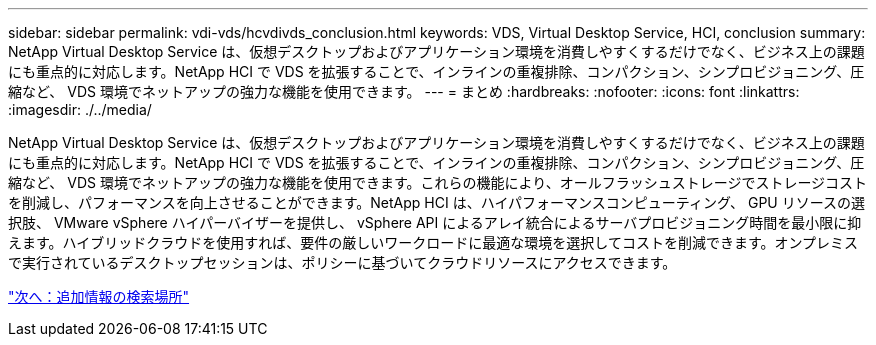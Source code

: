 ---
sidebar: sidebar 
permalink: vdi-vds/hcvdivds_conclusion.html 
keywords: VDS, Virtual Desktop Service, HCI, conclusion 
summary: NetApp Virtual Desktop Service は、仮想デスクトップおよびアプリケーション環境を消費しやすくするだけでなく、ビジネス上の課題にも重点的に対応します。NetApp HCI で VDS を拡張することで、インラインの重複排除、コンパクション、シンプロビジョニング、圧縮など、 VDS 環境でネットアップの強力な機能を使用できます。 
---
= まとめ
:hardbreaks:
:nofooter: 
:icons: font
:linkattrs: 
:imagesdir: ./../media/


[role="lead"]
NetApp Virtual Desktop Service は、仮想デスクトップおよびアプリケーション環境を消費しやすくするだけでなく、ビジネス上の課題にも重点的に対応します。NetApp HCI で VDS を拡張することで、インラインの重複排除、コンパクション、シンプロビジョニング、圧縮など、 VDS 環境でネットアップの強力な機能を使用できます。これらの機能により、オールフラッシュストレージでストレージコストを削減し、パフォーマンスを向上させることができます。NetApp HCI は、ハイパフォーマンスコンピューティング、 GPU リソースの選択肢、 VMware vSphere ハイパーバイザーを提供し、 vSphere API によるアレイ統合によるサーバプロビジョニング時間を最小限に抑えます。ハイブリッドクラウドを使用すれば、要件の厳しいワークロードに最適な環境を選択してコストを削減できます。オンプレミスで実行されているデスクトップセッションは、ポリシーに基づいてクラウドリソースにアクセスできます。

link:hcvdivds_where_to_find_additional_information.html["次へ：追加情報の検索場所"]
